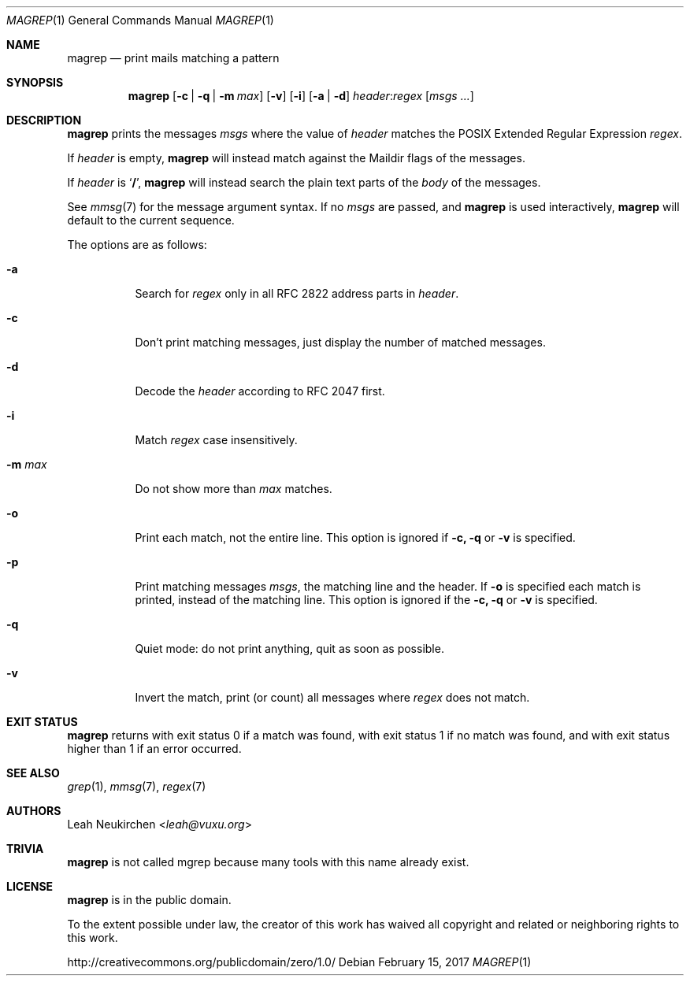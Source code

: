 .Dd February 15, 2017
.Dt MAGREP 1
.Os
.Sh NAME
.Nm magrep
.Nd print mails matching a pattern
.Sh SYNOPSIS
.Nm
.Op Fl c | Fl q | Fl m Ar max
.Op Fl v
.Op Fl i
.Op Fl a | Fl d
.Ar header Ns Cm ":" Ns Ar regex
.Op Ar msgs\ ...
.Sh DESCRIPTION
.Nm
prints the messages
.Ar msgs
where the value of
.Ar header
matches the POSIX Extended Regular Expression
.Ar regex .
.Pp
If
.Ar header
is empty,
.Nm
will instead match against the Maildir flags of the messages.
.Pp
If
.Ar header
is
.Sq Li "/" ,
.Nm
will instead search the plain text parts of the
.Em body
of the messages.
.Pp
See
.Xr mmsg 7
for the message argument syntax.
If no
.Ar msgs
are passed, and
.Nm
is used interactively,
.Nm
will default to the current sequence.
.Pp
The options are as follows:
.Bl -tag -width Ds
.It Fl a
Search for
.Ar regex
only in all RFC 2822 address parts in
.Ar header .
.It Fl c
Don't print matching messages,
just display the number of matched messages.
.It Fl d
Decode the
.Ar header
according to RFC 2047 first.
.It Fl i
Match
.Ar regex
case insensitively.
.It Fl m Ar max
Do not show more than
.Ar max
matches.
.It Fl o
Print each match,
not the entire line.
This option is ignored if
.Fl c,
.Fl q
or
.Fl v
is specified.
.It Fl p
Print matching messages
.Ar msgs ,
the matching line and the header.
If
.Fl o
is specified each match is printed,
instead of the matching line.
This option is ignored if the
.Fl c,
.Fl q
or
.Fl v
is specified.
.It Fl q
Quiet mode: do not print anything,
quit as soon as possible.
.It Fl v
Invert the match, print (or count) all messages where
.Ar regex
does not match.
.Sh EXIT STATUS
.Nm
returns with exit status 0 if a match was found,
with exit status 1 if no match was found,
and with exit status higher than 1 if an error occurred.
.Sh SEE ALSO
.Xr grep 1 ,
.Xr mmsg 7 ,
.Xr regex 7
.Sh AUTHORS
.An Leah Neukirchen Aq Mt leah@vuxu.org
.Sh TRIVIA
.Nm
is not called mgrep because many tools with this name already exist.
.Sh LICENSE
.Nm
is in the public domain.
.Pp
To the extent possible under law,
the creator of this work
has waived all copyright and related or
neighboring rights to this work.
.Pp
.Lk http://creativecommons.org/publicdomain/zero/1.0/
